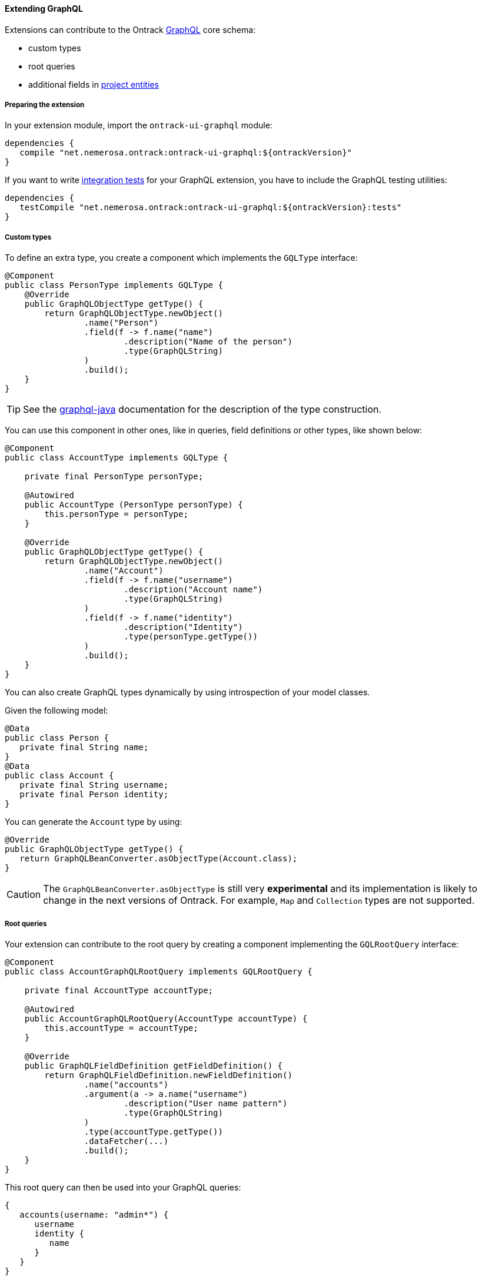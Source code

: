 [[extending-graphql]]
==== Extending GraphQL

Extensions can contribute to the Ontrack <<integration-graphql,GraphQL>> core
schema:

* custom types
* root queries
* additional fields in <<model,project entities>>

[[extending-graphql-module]]
===== Preparing the extension

In your extension module, import the `ontrack-ui-graphql` module:

[source,groovy]
----
dependencies {
   compile "net.nemerosa.ontrack:ontrack-ui-graphql:${ontrackVersion}"
}
----

If you want to write <<extending-graphql-testing,integration tests>> for your
GraphQL extension, you have to include the GraphQL testing utilities:

[source,groovy]
----
dependencies {
   testCompile "net.nemerosa.ontrack:ontrack-ui-graphql:${ontrackVersion}:tests"
}
----

[[extending-graphql-types]]
===== Custom types

To define an extra type, you create a component which implements the
`GQLType` interface:

[source,java]
----
@Component
public class PersonType implements GQLType {
    @Override
    public GraphQLObjectType getType() {
        return GraphQLObjectType.newObject()
                .name("Person")
                .field(f -> f.name("name")
                        .description("Name of the person")
                        .type(GraphQLString)
                )
                .build();
    }
}
----

TIP: See the https://github.com/graphql-java/graphql-java[graphql-java]
documentation for the description of the type construction.

You can use this component in other ones, like in queries, field definitions
or other types, like shown below:

[source,java]
----
@Component
public class AccountType implements GQLType {

    private final PersonType personType;

    @Autowired
    public AccountType (PersonType personType) {
        this.personType = personType;
    }

    @Override
    public GraphQLObjectType getType() {
        return GraphQLObjectType.newObject()
                .name("Account")
                .field(f -> f.name("username")
                        .description("Account name")
                        .type(GraphQLString)
                )
                .field(f -> f.name("identity")
                        .description("Identity")
                        .type(personType.getType())
                )
                .build();
    }
}
----

You can also create GraphQL types dynamically by using introspection of your
model classes.

Given the following model:

[source,java]
----
@Data
public class Person {
   private final String name;
}
@Data
public class Account {
   private final String username;
   private final Person identity;
}
----

You can generate the `Account` type by using:

[source,java]
----
@Override
public GraphQLObjectType getType() {
   return GraphQLBeanConverter.asObjectType(Account.class);
}
----

CAUTION: The `GraphQLBeanConverter.asObjectType` is still very
*experimental* and its implementation is likely to change in the next versions
of Ontrack. For example, `Map` and `Collection` types are not supported.

[[extending-graphql-queries]]
===== Root queries

Your extension can contribute to the root query by creating a component
implementing the `GQLRootQuery` interface:

[source,java]
----
@Component
public class AccountGraphQLRootQuery implements GQLRootQuery {

    private final AccountType accountType;

    @Autowired
    public AccountGraphQLRootQuery(AccountType accountType) {
        this.accountType = accountType;
    }

    @Override
    public GraphQLFieldDefinition getFieldDefinition() {
        return GraphQLFieldDefinition.newFieldDefinition()
                .name("accounts")
                .argument(a -> a.name("username")
                        .description("User name pattern")
                        .type(GraphQLString)
                )
                .type(accountType.getType())
                .dataFetcher(...)
                .build();
    }
}
----

This root query can then be used into your GraphQL queries:

[source]
----
{
   accounts(username: "admin*") {
      username
      identity {
         name
      }
   }
}
----

[[extending-graphql-fields]]
===== Extra fields

The Ontrack GraphQL extension mechanism allows contributions to the
<<model,project entities>> like the projects, builds, etc.

For example, to contribute a `owner` field of type `Account` on the `Branch`
project entity:

[source,java]
----
@Component
public class BranchOwnerGraphQLFieldContributor
   implements GQLProjectEntityFieldContributor {

   private final AccountType accountType;

   @Autowired
   public BranchOwnerGraphQLFieldContributor(AccountType accountType) {
      this.accountType = accountType;
   }

   @Override
   public List<GraphQLFieldDefinition> getFields(
         Class<? extends ProjectEntity> projectEntityClass,
         ProjectEntityType projectEntityType) {
     return Collections.singletonList(
             GraphQLFieldDefinition.newFieldDefinition()
                     .name("owner")
                     .type(accountType.getType())
                     .dataFetcher(GraphqlUtils.fetcher(
                        Branch.class,
                        (environment, branch) -> return ...
                     ))
                     .build()
     );
}
----

You can now use the `owner` field in your queries:

[source]
----
{
   branches(id: 1) {
      name
      project {
         name
      }
      owner {
         username
         identity {
            name
         }
      }
   }
}
----

[[extending-graphql-scalars]]
===== Built-in scalar fields

The Ontrack GraphQL module adds the following scalar types, which you can
use in your field or type definitions:

* `GQLScalarJSON.INSTANCE` - maps to a `JsonNode`
* `GQLScalarLocalDateTime.INSTANCE` - maps to a `LocalDateTime`

You can use them directly in your definitions:

[source,java]
----
...
.field(f -> f.name("content").type(GQLScalarJSON.INSTANCE))
.field(f -> f.name("timestamp").type(GQLScalarLocalDateTime.INSTANCE))
...
----

[[extending-graphql-testing]]
===== Testing GraphQL

In your tests, create a test class which extends `AbstractQLITSupport` and
use the `run` method to execute a GraphQL query:

[source,groovy]
----
MyTestIT extends AbstractQLITSupport {
   @Test
   void my_test() {
     def p = doCreateProject()
     def data = run("""{
      projects(id: ${p.id}) {
         name
      }
     }""")
     assert data.projects.first().name == p.name
   }
}
----

TIP: While it is possible to run GraphQL tests in Java, it's easier to do
using Groovy.
